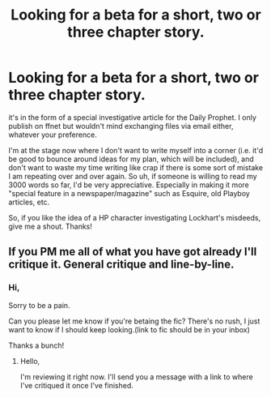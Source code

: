 #+TITLE: Looking for a beta for a short, two or three chapter story.

* Looking for a beta for a short, two or three chapter story.
:PROPERTIES:
:Author: walaska
:Score: 6
:DateUnix: 1464001096.0
:DateShort: 2016-May-23
:FlairText: Request
:END:
it's in the form of a special investigative article for the Daily Prophet. I only publish on ffnet but wouldn't mind exchanging files via email either, whatever your preference.

I'm at the stage now where I don't want to write myself into a corner (i.e. it'd be good to bounce around ideas for my plan, which will be included), and don't want to waste my time writing like crap if there is some sort of mistake I am repeating over and over again. So uh, if someone is willing to read my 3000 words so far, I'd be very appreciative. Especially in making it more "special feature in a newspaper/magazine" such as Esquire, old Playboy articles, etc.

So, if you like the idea of a HP character investigating Lockhart's misdeeds, give me a shout. Thanks!


** If you PM me all of what you have got already I'll critique it. General critique and line-by-line.
:PROPERTIES:
:Author: Palatino_
:Score: 1
:DateUnix: 1464010568.0
:DateShort: 2016-May-23
:END:

*** Hi,

Sorry to be a pain.

Can you please let me know if you're betaing the fic? There's no rush, I just want to know if I should keep looking.(link to fic should be in your inbox)

Thanks a bunch!
:PROPERTIES:
:Author: walaska
:Score: 2
:DateUnix: 1464266671.0
:DateShort: 2016-May-26
:END:

**** Hello,

I'm reviewing it right now. I'll send you a message with a link to where I've critiqued it once I've finished.
:PROPERTIES:
:Author: Palatino_
:Score: 1
:DateUnix: 1464408488.0
:DateShort: 2016-May-28
:END:
